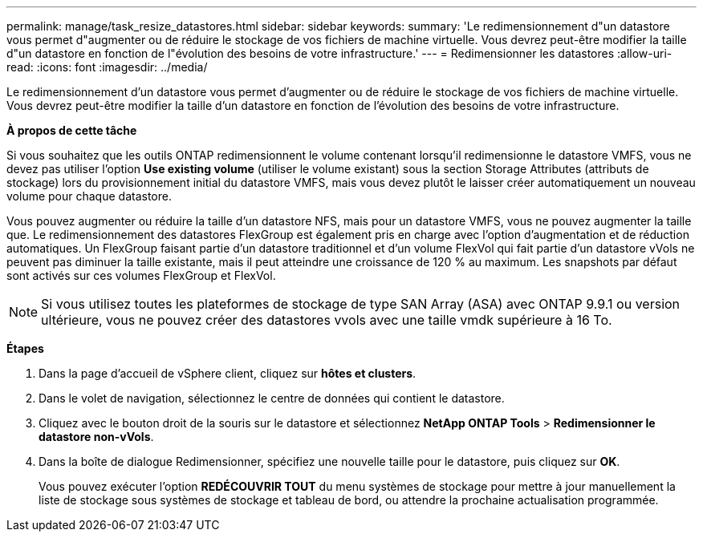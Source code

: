 ---
permalink: manage/task_resize_datastores.html 
sidebar: sidebar 
keywords:  
summary: 'Le redimensionnement d"un datastore vous permet d"augmenter ou de réduire le stockage de vos fichiers de machine virtuelle. Vous devrez peut-être modifier la taille d"un datastore en fonction de l"évolution des besoins de votre infrastructure.' 
---
= Redimensionner les datastores
:allow-uri-read: 
:icons: font
:imagesdir: ../media/


[role="lead"]
Le redimensionnement d'un datastore vous permet d'augmenter ou de réduire le stockage de vos fichiers de machine virtuelle. Vous devrez peut-être modifier la taille d'un datastore en fonction de l'évolution des besoins de votre infrastructure.

*À propos de cette tâche*

Si vous souhaitez que les outils ONTAP redimensionnent le volume contenant lorsqu'il redimensionne le datastore VMFS, vous ne devez pas utiliser l'option *Use existing volume* (utiliser le volume existant) sous la section Storage Attributes (attributs de stockage) lors du provisionnement initial du datastore VMFS, mais vous devez plutôt le laisser créer automatiquement un nouveau volume pour chaque datastore.

Vous pouvez augmenter ou réduire la taille d'un datastore NFS, mais pour un datastore VMFS, vous ne pouvez augmenter la taille que. Le redimensionnement des datastores FlexGroup est également pris en charge avec l'option d'augmentation et de réduction automatiques. Un FlexGroup faisant partie d'un datastore traditionnel et d'un volume FlexVol qui fait partie d'un datastore vVols ne peuvent pas diminuer la taille existante, mais il peut atteindre une croissance de 120 % au maximum. Les snapshots par défaut sont activés sur ces volumes FlexGroup et FlexVol.


NOTE: Si vous utilisez toutes les plateformes de stockage de type SAN Array (ASA) avec ONTAP 9.9.1 ou version ultérieure, vous ne pouvez créer des datastores vvols avec une taille vmdk supérieure à 16 To.

*Étapes*

. Dans la page d'accueil de vSphere client, cliquez sur *hôtes et clusters*.
. Dans le volet de navigation, sélectionnez le centre de données qui contient le datastore.
. Cliquez avec le bouton droit de la souris sur le datastore et sélectionnez *NetApp ONTAP Tools* > *Redimensionner le datastore non-vVols*.
. Dans la boîte de dialogue Redimensionner, spécifiez une nouvelle taille pour le datastore, puis cliquez sur *OK*.
+
Vous pouvez exécuter l'option *REDÉCOUVRIR TOUT* du menu systèmes de stockage pour mettre à jour manuellement la liste de stockage sous systèmes de stockage et tableau de bord, ou attendre la prochaine actualisation programmée.



